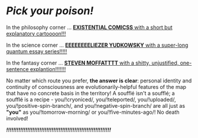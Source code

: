 :PROPERTIES:
:Score: 65
:DateUnix: 1434392570.0
:DateShort: 2015-Jun-15
:END:

* /Pick your poison!/
  :PROPERTIES:
  :CUSTOM_ID: pick-your-poison
  :END:
In the philosophy corner ... [[http://existentialcomics.com/comic/1][*EXISTENTIAL COMICSS* with a short but explanatory cartoooon!!!]]

In the science corner ... [[http://lesswrong.com/lw/r9/quantum_mechanics_and_personal_identity/][*EEEEEEEELIEZER YUDKOWSKY* with a super-long quantum essay series!!!!!]]

In the fantasy corner ... [[http://tardis.wikia.com/wiki/Souffl%C3%A9][*STEVEN MOFFATTTT* with a shitty, unjustified, one-sentence explantion!!!!!!!]]

No matter which route you prefer, *the answer is clear*: personal identity and continuity of consciousness are evolutionarily-helpful features of the map that have no concrete basis in the territory! A soufflé isn't a soufflé; a soufflé is a recipe - you/!cryoniced/, you/!teleported/, you/!uploaded/, you/!positive-spin-branch/, and you/!negative-spin-branch/ are all just as *"you"* as you/!tomorrow-morning/ or you/!five-minutes-ago/! No death involved!

*/!!!!!!!!!!!!!!!!!!!!!!!!!!!!!!!!!!!!!!!!!!!!!!!!!!!!!!!!!!!!/*
